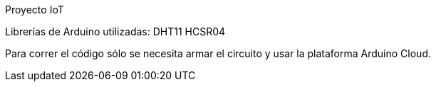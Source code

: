 Proyecto IoT

Librerías de Arduino utilizadas:
DHT11
HCSR04

Para correr el código sólo se necesita armar el circuito y usar la plataforma Arduino Cloud.

